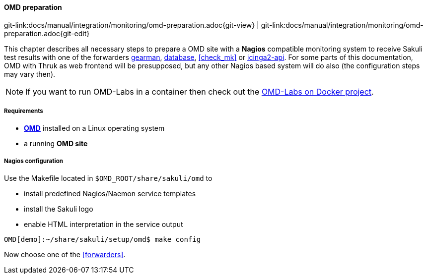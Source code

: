 
:imagesdir: ../../../images

[[omd-preparation]]
==== OMD preparation
[#git-edit-section]
:page-path: docs/manual/integration/monitoring/omd-preparation.adoc
git-link:{page-path}{git-view} | git-link:{page-path}{git-edit}

This chapter describes all necessary steps to prepare a OMD site with a *Nagios* compatible monitoring system to receive Sakuli test results with one of the forwarders <<omd-gearman,gearman>>, <<omd-sql-database,database>>, <<check_mk>> or <<icinga2-integration,icinga2-api>>. For some parts of this documentation, OMD with Thruk as web frontend will be presupposed, but any other Nagios based system will do also (the configuration steps may vary then).

NOTE: If you want to run OMD-Labs in a container then check out the https://github.com/ConSol/omd-labs-docker[OMD-Labs on Docker project].

===== Requirements

* *https://labs.consol.de/OMD/[OMD]* installed on a Linux operating system
* a running *OMD site*

===== Nagios configuration
Use the Makefile located in `$OMD_ROOT/share/sakuli/omd` to

* install predefined Nagios/Naemon service templates
* install the Sakuli logo
* enable HTML interpretation in the service output

[source]
----
OMD[demo]:~/share/sakuli/setup/omd$ make config
----

Now choose one of the <<forwarders>>.
